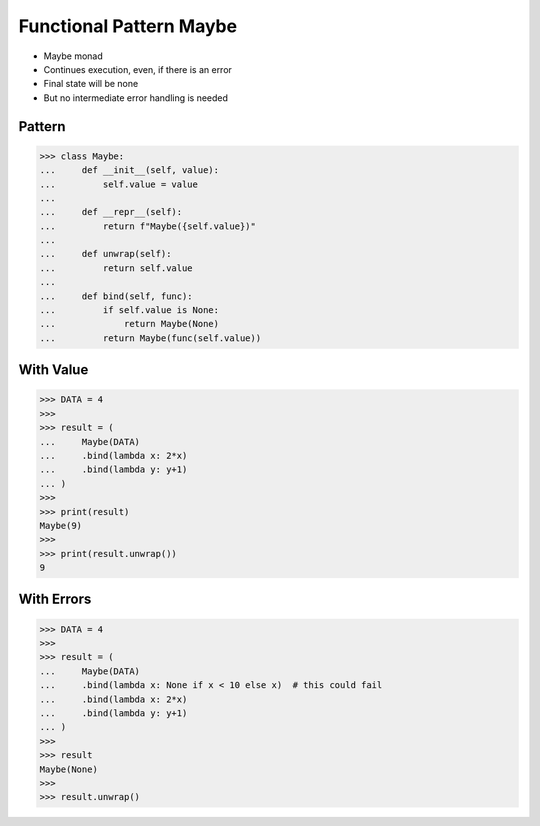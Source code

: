 Functional Pattern Maybe
========================
* Maybe monad
* Continues execution, even, if there is an error
* Final state will be none
* But no intermediate error handling is needed


Pattern
-------
>>> class Maybe:
...     def __init__(self, value):
...         self.value = value
...
...     def __repr__(self):
...         return f"Maybe({self.value})"
...
...     def unwrap(self):
...         return self.value
...
...     def bind(self, func):
...         if self.value is None:
...             return Maybe(None)
...         return Maybe(func(self.value))


With Value
----------
>>> DATA = 4
>>>
>>> result = (
...     Maybe(DATA)
...     .bind(lambda x: 2*x)
...     .bind(lambda y: y+1)
... )
>>>
>>> print(result)
Maybe(9)
>>>
>>> print(result.unwrap())
9


With Errors
-----------
>>> DATA = 4
>>>
>>> result = (
...     Maybe(DATA)
...     .bind(lambda x: None if x < 10 else x)  # this could fail
...     .bind(lambda x: 2*x)
...     .bind(lambda y: y+1)
... )
>>>
>>> result
Maybe(None)
>>>
>>> result.unwrap()
